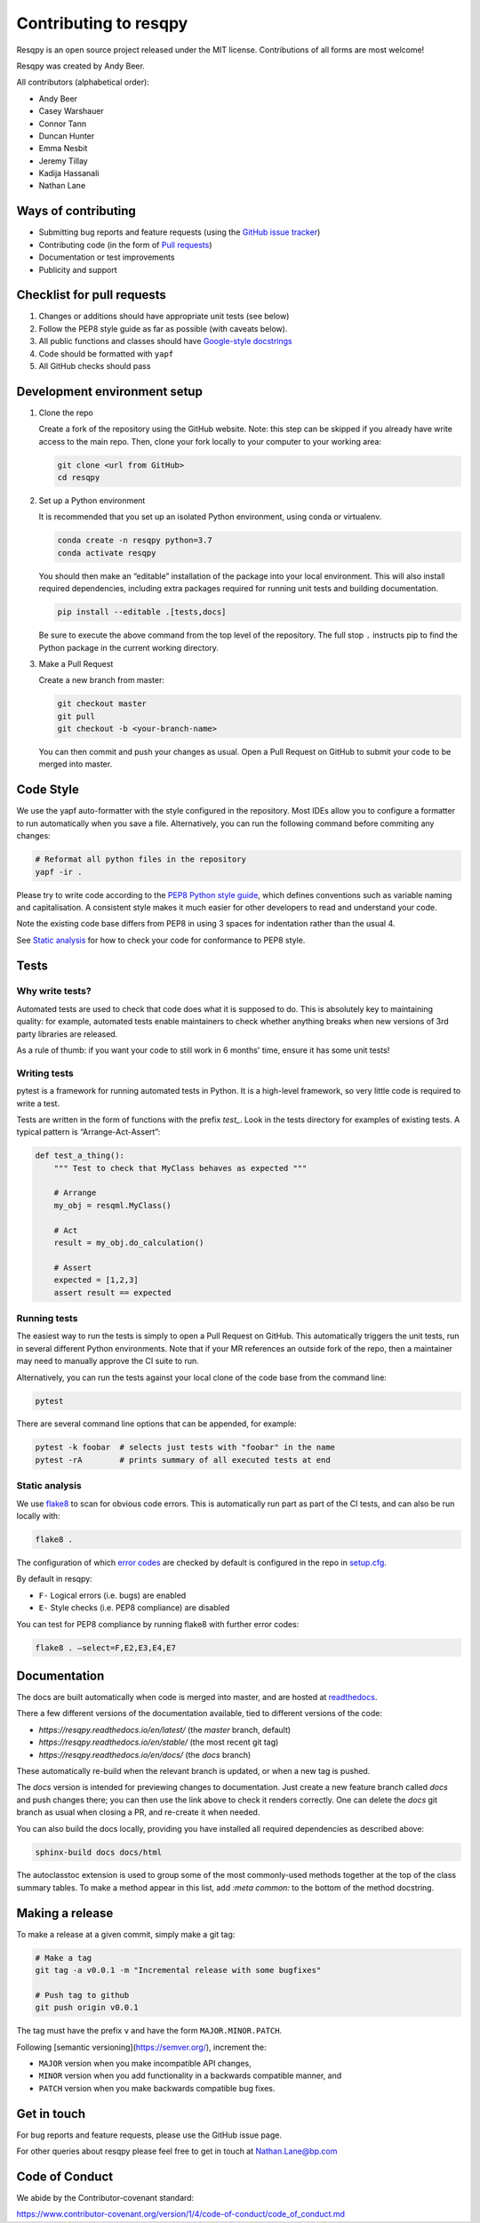 Contributing to resqpy
======================

Resqpy is an open source project released under the MIT license. Contributions
of all forms are most welcome!

Resqpy was created by Andy Beer.

All contributors (alphabetical order):

* Andy Beer
* Casey Warshauer
* Connor Tann
* Duncan Hunter
* Emma Nesbit
* Jeremy Tillay
* Kadija Hassanali
* Nathan Lane

Ways of contributing
--------------------

* Submitting bug reports and feature requests (using the `GitHub issue tracker <https://github.com/bp/resqpy/issues>`_)
* Contributing code (in the form of `Pull requests <https://github.com/bp/resqpy/pulls>`_)
* Documentation or test improvements
* Publicity and support

Checklist for pull requests
---------------------------

1. Changes or additions should have appropriate unit tests (see below)
2. Follow the PEP8 style guide as far as possible (with caveats below).
3. All public functions and classes should have
   `Google-style docstrings <https://sphinxcontrib-napoleon.readthedocs.io/en/latest/example_google.html>`_ 
4. Code should be formatted with ``yapf``
5. All GitHub checks should pass

Development environment setup
-----------------------------

1. Clone the repo

   Create a fork of the repository using the GitHub website. Note: this step can be
   skipped if you already have write access to the main repo. Then, clone your fork
   locally to your computer to your working area:

   .. code-block:: bash

      git clone <url from GitHub>
      cd resqpy

2. Set up a Python environment

   It is recommended that you set up an isolated Python environment, using conda or virtualenv. 

   .. code-block:: bash

      conda create -n resqpy python=3.7
      conda activate resqpy
        
   You should then make an “editable” installation of the package into your
   local environment. This will also install required dependencies, including
   extra packages required for running unit tests and building documentation.

   .. code-block:: bash

      pip install --editable .[tests,docs]

   Be sure to execute the above command from the top level of the repository.
   The full stop ``.`` instructs pip to find the Python package in the current
   working directory.
    
3. Make a Pull Request

   Create a new branch from master:

   .. code-block:: bash

      git checkout master
      git pull
      git checkout -b <your-branch-name>

   You can then commit and push your changes as usual. Open a Pull Request on
   GitHub to submit your code to be merged into master.

Code Style
----------

We use the yapf auto-formatter with the style configured in the repository. 
Most IDEs allow you to configure a formatter to run automatically when you save
a file. Alternatively, you can run the following command before commiting any
changes:

.. code-block:: bash

   # Reformat all python files in the repository
   yapf -ir .

Please try to write code according to the
`PEP8 Python style guide <https://www.python.org/dev/peps/pep-0008/>`_, which
defines conventions such as variable naming and capitalisation. A consistent
style makes it much easier for other developers to read and understand your
code.

Note the existing code base differs from PEP8 in using 3 spaces for indentation
rather than the usual 4.

See `Static analysis`_ for how to check your code for conformance to PEP8 style.

Tests
-----

Why write tests?
^^^^^^^^^^^^^^^^

Automated tests are used to check that code does what it is supposed to do. This
is absolutely key to maintaining quality: for example, automated tests enable
maintainers to check whether anything breaks when new versions of 3rd party
libraries are released.

As a rule of thumb: if you want your code to still work in 6 months' time,
ensure it has some unit tests!

Writing tests
^^^^^^^^^^^^^

pytest is a framework for running automated tests in Python. It is a high-level
framework, so very little code is required to write a test.

Tests are written in the form of functions with the prefix `test_`. Look in the
tests directory for examples of existing tests. A typical pattern is
“Arrange-Act-Assert”:

.. code:: python

    def test_a_thing():
        """ Test to check that MyClass behaves as expected """

        # Arrange
        my_obj = resqml.MyClass()

        # Act
        result = my_obj.do_calculation()

        # Assert
        expected = [1,2,3]
        assert result == expected

Running tests
^^^^^^^^^^^^^

The easiest way to run the tests is simply to open a Pull Request on GitHub.
This automatically triggers the unit tests, run in several different Python
environments. Note that if your MR references an outside fork of the repo, then
a maintainer may need to manually approve the CI suite to run.

Alternatively, you can run the tests against your local clone of the code base
from the command line:

.. code:: bash

    pytest

There are several command line options that can be appended, for example:

.. code:: bash

    pytest -k foobar  # selects just tests with "foobar" in the name
    pytest -rA        # prints summary of all executed tests at end

Static analysis
^^^^^^^^^^^^^^^

We use `flake8 <https://flake8.pycqa.org/en/latest/user/invocation.html>`_ to
scan for obvious code errors. This is automatically run part as part of the CI
tests, and can also be run locally with:

.. code:: bash

    flake8 .

The configuration of which
`error codes <https://gist.github.com/sharkykh/c76c80feadc8f33b129d846999210ba3>`_
are checked by default is configured in the repo in
`setup.cfg <https://github.com/bp/resqpy/blob/master/setup.cfg>`_.

By default in resqpy:

* ``F-`` Logical errors (i.e. bugs) are enabled
* ``E-`` Style checks (i.e. PEP8 compliance) are disabled

You can test for PEP8 compliance by running flake8 with further error codes:

.. code:: bash

    flake8 . –select=F,E2,E3,E4,E7

Documentation
-------------

The docs are built automatically when code is merged into master, and are hosted
at `readthedocs <https://resqpy.readthedocs.io/>`_.

There a few different versions of the documentation available, tied to different
versions of the code:

* `https://resqpy.readthedocs.io/en/latest/` (the `master` branch, default)
* `https://resqpy.readthedocs.io/en/stable/` (the most recent git tag)
* `https://resqpy.readthedocs.io/en/docs/`  (the `docs` branch)

These automatically re-build when the relevant branch is updated, or when a new
tag is pushed.

The `docs` version is intended for previewing changes to documentation. Just
create a new feature branch called `docs` and push changes there; you can then
use the link above to check it renders correctly. One can delete the `docs` git
branch as usual when closing a PR, and re-create it when needed.

You can also build the docs locally, providing you have installed all required
dependencies as described above:

.. code:: bash

   sphinx-build docs docs/html

The autoclasstoc extension is used to group some of the most commonly-used methods
together at the top of the class summary tables. To make a method appear in this list,
add `:meta common:` to the bottom of the method docstring.

Making a release
----------------

To make a release at a given commit, simply make a git tag:

.. code:: bash

   # Make a tag
   git tag -a v0.0.1 -m "Incremental release with some bugfixes"

   # Push tag to github
   git push origin v0.0.1

The tag must have the prefix ``v`` and have the form ``MAJOR.MINOR.PATCH``.

Following [semantic versioning](https://semver.org/), increment the:

* ``MAJOR`` version when you make incompatible API changes,
* ``MINOR`` version when you add functionality in a backwards compatible manner, and
* ``PATCH`` version when you make backwards compatible bug fixes.


Get in touch
------------

For bug reports and feature requests, please use the GitHub issue page.

For other queries about resqpy please feel free to get in touch at Nathan.Lane@bp.com

Code of Conduct
---------------

We abide by the Contributor-covenant standard:

https://www.contributor-covenant.org/version/1/4/code-of-conduct/code_of_conduct.md
